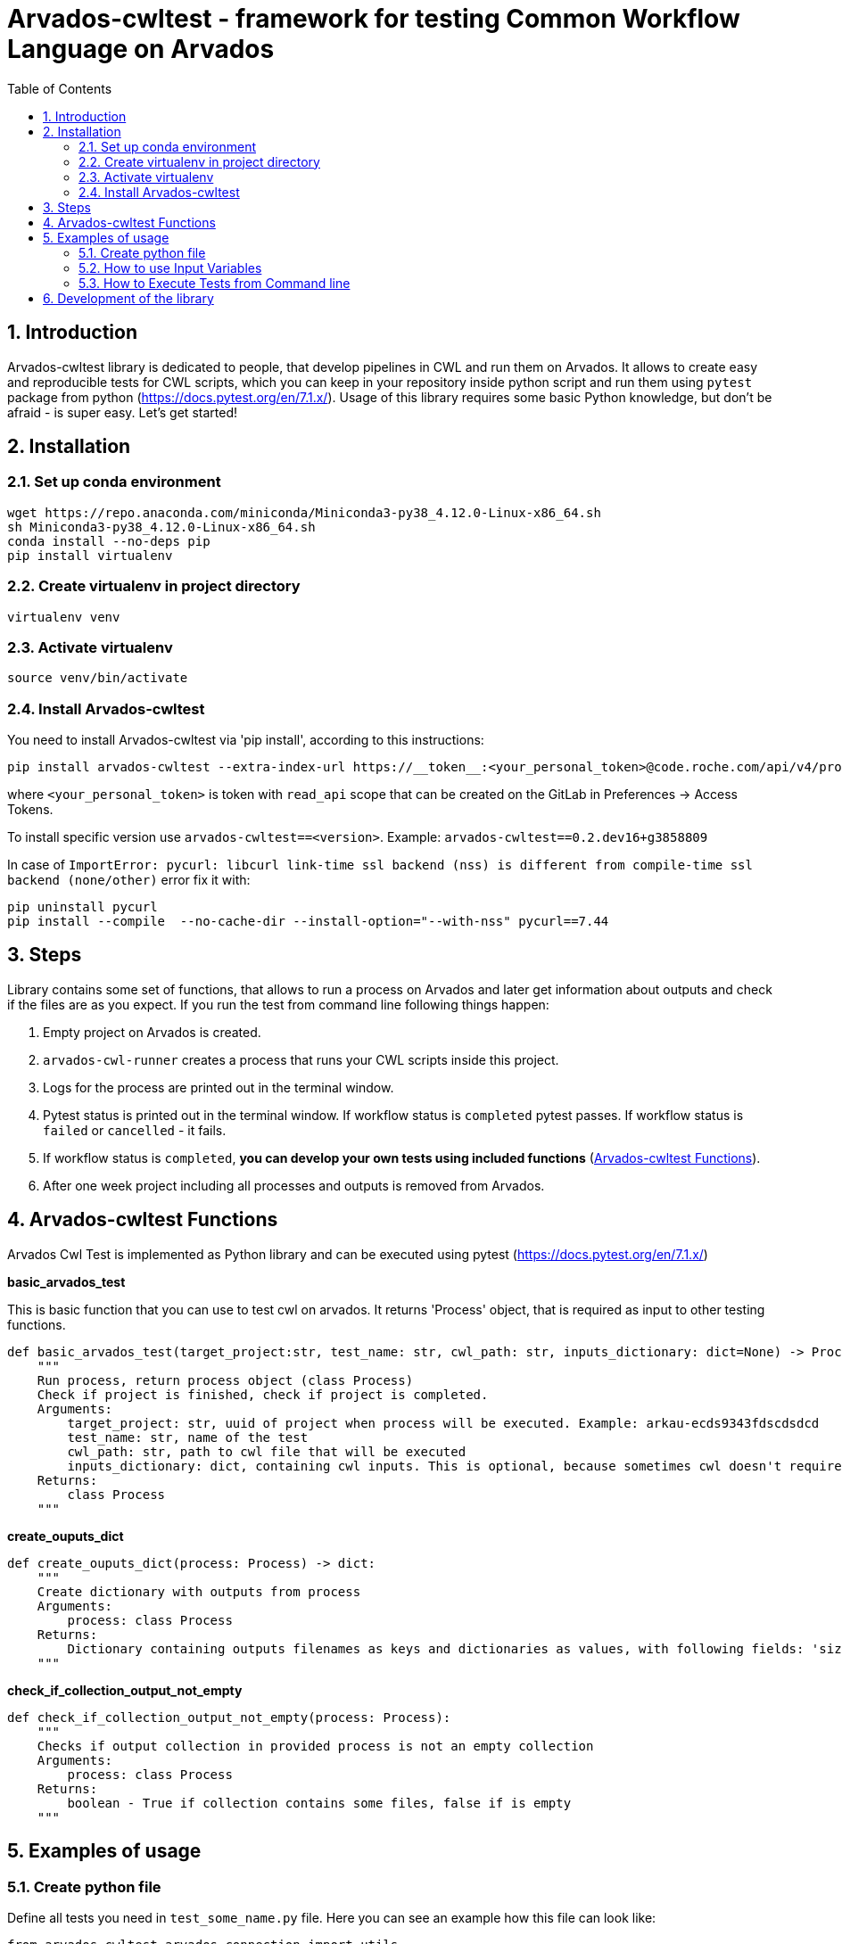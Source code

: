 :toc:
:toclevels: 4
:sectnumlevels: 2
:sectnums:
:appversion: v1.0

= Arvados-cwltest - framework for testing Common Workflow Language on Arvados

== Introduction

Arvados-cwltest library is dedicated to people, that develop pipelines in CWL and run them on Arvados. It allows to create easy and reproducible tests for CWL scripts, which you can keep in your repository inside python script and run them using `pytest` package from python (https://docs.pytest.org/en/7.1.x/). Usage of this library requires some basic Python knowledge, but don't be afraid - is super easy. Let's get started!

== Installation

=== Set up conda environment

[source, bash]
----
wget https://repo.anaconda.com/miniconda/Miniconda3-py38_4.12.0-Linux-x86_64.sh
sh Miniconda3-py38_4.12.0-Linux-x86_64.sh
conda install --no-deps pip
pip install virtualenv
----

=== Create virtualenv in project directory

[source, bash]
----
virtualenv venv
----

=== Activate virtualenv

[source, bash]
----
source venv/bin/activate
----

=== Install Arvados-cwltest

You need to install Arvados-cwltest via  'pip install', according to this instructions:

[source, bash]
----
pip install arvados-cwltest --extra-index-url https://__token__:<your_personal_token>@code.roche.com/api/v4/projects/34319/packages/pypi/simple
----

where `<your_personal_token>` is token with `read_api` scope that can be created on the GitLab in Preferences -> Access Tokens.


To install specific version use  `arvados-cwltest==<version>`. Example: `arvados-cwltest==0.2.dev16+g3858809`

In case of `ImportError: pycurl: libcurl link-time ssl backend (nss) is different from compile-time ssl backend (none/other)` error
fix it with:
[source, bash]
----
pip uninstall pycurl
pip install --compile  --no-cache-dir --install-option="--with-nss" pycurl==7.44
----

== Steps

Library contains some set of functions, that allows to run a process on Arvados and later get information about outputs and check if the files are as you expect.
If you run the test from command line following things happen:

. Empty project on Arvados is created.
. `arvados-cwl-runner` creates a process that runs your CWL scripts inside this project.
. Logs for the process are printed out in the terminal window.
. Pytest status is printed out in the terminal window. If workflow status is `completed` pytest passes. If workflow status is `failed` or `cancelled` - it fails.
. If workflow status is `completed`, *you can develop your own tests using included functions* (<<Arvados-cwltest Functions>>).
. After one week project including all processes and outputs is removed from Arvados. 


== Arvados-cwltest Functions

Arvados Cwl Test is implemented as Python library and can be executed using pytest (https://docs.pytest.org/en/7.1.x/)

*basic_arvados_test*

This is basic function that you can use to test cwl on arvados. It returns 'Process' object, that is required as input to other testing functions. 
[source, python]
----
def basic_arvados_test(target_project:str, test_name: str, cwl_path: str, inputs_dictionary: dict=None) -> Process:
    """
    Run process, return process object (class Process)
    Check if project is finished, check if project is completed.
    Arguments:
        target_project: str, uuid of project when process will be executed. Example: arkau-ecds9343fdscdsdcd
        test_name: str, name of the test
        cwl_path: str, path to cwl file that will be executed
        inputs_dictionary: dict, containing cwl inputs. This is optional, because sometimes cwl doesn't require input.
    Returns:
        class Process
    """
----

*create_ouputs_dict*
[source, python]
----
def create_ouputs_dict(process: Process) -> dict:
    """
    Create dictionary with outputs from process
    Arguments:
        process: class Process
    Returns:
        Dictionary containing outputs filenames as keys and dictionaries as values, with following fields: 'size', 'basename' and 'location'' 
    """
----

*check_if_collection_output_not_empty*

[source, python]
----
def check_if_collection_output_not_empty(process: Process):
    """
    Checks if output collection in provided process is not an empty collection
    Arguments:
        process: class Process
    Returns:
        boolean - True if collection contains some files, false if is empty
    """
----

== Examples of usage

=== Create python file

Define all tests you need in `test_some_name.py` file. Here you can see an example how this file can look like:

[source, python]
----
from arvados_cwltest.arvados_connection import utils


def test_single_step():

# run the test and define in variable test_run to use it later
    test_run = basic_arvados_test(
        testing_uuid,
        "Example test",
        "components/single_step/single_step.cwl",
        {
            "name": "example.txt"
            }
            )

# Check if output collection is not empty - for example in cases when File[] or Directory[] is the output
    assert check_if_collection_output_not_empty(test_run)

# There is a repsresentation how output dictionary looks like
    assert create_ouputs_dict(test_run) == {
        'example.txt': {
            'size': 0,
            'basename': 'example.txt',
            'location': '240a2608b2d56bb36d2b3d00ae5fcf41+53/example.txt'
            }
            }
# Check if there is a specific file in outputs
    assert 'example.txt' in create_ouputs_dict(test_run)

# Be sure if output has some specific size you expect
    assert create_ouputs_dict(test_run)['example.txt]["size"] > 0

----

=== How to use Input Variables

Sometimes there are multiple testing scripts in single repository and there are some variables, that you would like to share between your python testing scripts, to not repeat them in every place. For this purpose Arvados CWL test contains implementation that allows to store them in json file named `./test/variables.json`

For example::
[source, json]
----
{
  "testing_projects": {
    "ardev": "ardev-j7d0g-ucckjtjhhp7xq81",
    "arind": "arind-j7d0g-ky58se83cx2wh39",
    "arkau": "arkau-j7d0g-9cs24q86tesl6rm"
  },
  "resources": {
    "directories": {
      "two_1000000_inforR_fastq": {
        "class": "Directory",
        "path": "keep:271cbc530a4fe42173a72d53531ad849+225"
      }
    },
    "files": {
      "reference_genome": {
        "class": "File",
        "path": "keep:570c54e5cc295045cfe9f5b361d63e36+6185/Homo_sapiens_assembly38.fasta",
        "secondaryFiles": [
          {
            "class": "File",
            "path": "keep:570c54e5cc295045cfe9f5b361d63e36+6185/Homo_sapiens_assembly38.fasta.fai"
          }
        ]
      },
      "intervals": {
        "class": "File",
        "path": "keep:11a2a794048a689efb7ecb1e1e66d1e8+12334/wgs_calling_regions.hg38.bed"
      }
    }
  }
}
----

Use `FILES`, `DIRECTORIES` and `UUIDS` in python script importing them as::

[source, python]
----
from arvados_cwltest.arvados_connection.utils import FILES, DIRECTORIES, UUIDS

DIRECTORIES["two_1000000_inforR_fastq"]
UUIDS["akau"]
FILES["intervals"]

----

=== How to Execute Tests from Command line

[source, bash]
----
pytest -s
----

To run single test define `-k keyword` to choose some subset of tests

[source, bash]
----
pytest -k my_lovely_test
----

To run all tests from specific file run:

[source, bash]
----
pytest test/test_main.py -s
----

To run more tests in parallel: 

[source, bash]
----
pytest -n 3
----

And more options you can find in pytest library documentation.

== Development of the library

. Fork or pull and create branch
. Write the code
- write unit tests for your functions
- build package (every commit builds package on Gitlab)
- merge request
